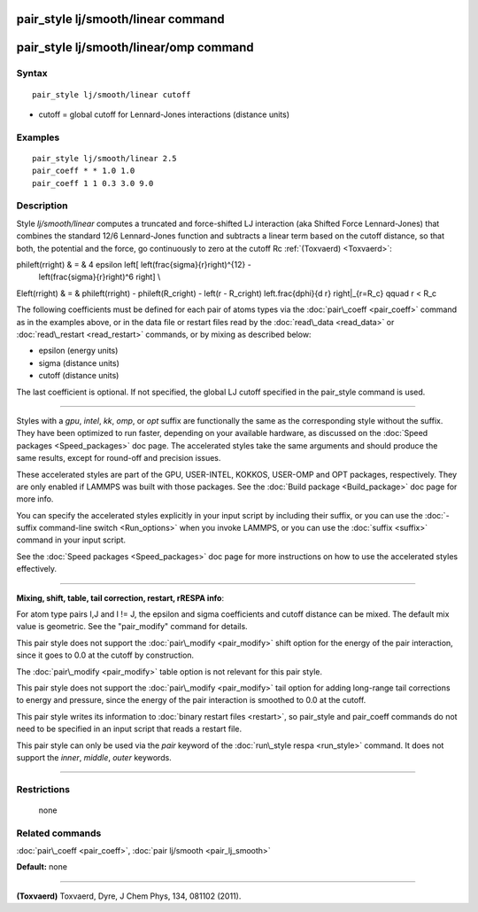 .. index:: pair\_style lj/smooth/linear

pair\_style lj/smooth/linear command
====================================

pair\_style lj/smooth/linear/omp command
========================================

Syntax
""""""


.. parsed-literal::

   pair_style lj/smooth/linear cutoff

* cutoff = global cutoff for Lennard-Jones interactions (distance units)

Examples
""""""""


.. parsed-literal::

   pair_style lj/smooth/linear 2.5
   pair_coeff \* \* 1.0 1.0
   pair_coeff 1 1 0.3 3.0 9.0

Description
"""""""""""

Style *lj/smooth/linear* computes a truncated and force-shifted LJ
interaction (aka Shifted Force Lennard-Jones) that combines the
standard 12/6 Lennard-Jones function and subtracts a linear term based
on the cutoff distance, so that both, the potential and the force, go
continuously to zero at the cutoff Rc :ref:`(Toxvaerd) <Toxvaerd>`:

.. math::

\phi\left(r\right) & = & 4 \epsilon \left[ \left(\frac{\sigma}{r}\right)^{12} - 
                       \left(\frac{\sigma}{r}\right)^6 \right] \\
E\left(r\right) & = & \phi\left(r\right)  - \phi\left(R_c\right) - \left(r - R_c\right) \left.\frac{d\phi}{d r} \right|_{r=R_c}       \qquad r < R_c 


The following coefficients must be defined for each pair of atoms
types via the :doc:`pair\_coeff <pair_coeff>` command as in the examples
above, or in the data file or restart files read by the
:doc:`read\_data <read_data>` or :doc:`read\_restart <read_restart>`
commands, or by mixing as described below:

* epsilon (energy units)
* sigma (distance units)
* cutoff (distance units)

The last coefficient is optional. If not specified, the global
LJ cutoff specified in the pair\_style command is used.


----------


Styles with a *gpu*\ , *intel*\ , *kk*\ , *omp*\ , or *opt* suffix are
functionally the same as the corresponding style without the suffix.
They have been optimized to run faster, depending on your available
hardware, as discussed on the :doc:`Speed packages <Speed_packages>` doc
page.  The accelerated styles take the same arguments and should
produce the same results, except for round-off and precision issues.

These accelerated styles are part of the GPU, USER-INTEL, KOKKOS,
USER-OMP and OPT packages, respectively.  They are only enabled if
LAMMPS was built with those packages.  See the :doc:`Build package <Build_package>` doc page for more info.

You can specify the accelerated styles explicitly in your input script
by including their suffix, or you can use the :doc:`-suffix command-line switch <Run_options>` when you invoke LAMMPS, or you can use the
:doc:`suffix <suffix>` command in your input script.

See the :doc:`Speed packages <Speed_packages>` doc page for more
instructions on how to use the accelerated styles effectively.


----------


**Mixing, shift, table, tail correction, restart, rRESPA info**\ :

For atom type pairs I,J and I != J, the epsilon and sigma coefficients
and cutoff distance can be mixed. The default mix value is geometric.
See the "pair\_modify" command for details.

This pair style does not support the :doc:`pair\_modify <pair_modify>`
shift option for the energy of the pair interaction, since it goes
to 0.0 at the cutoff by construction.

The :doc:`pair\_modify <pair_modify>` table option is not relevant
for this pair style.

This pair style does not support the :doc:`pair\_modify <pair_modify>`
tail option for adding long-range tail corrections to energy and
pressure, since the energy of the pair interaction is smoothed to 0.0
at the cutoff.

This pair style writes its information to :doc:`binary restart files <restart>`, so pair\_style and pair\_coeff commands do not need
to be specified in an input script that reads a restart file.

This pair style can only be used via the *pair* keyword of the
:doc:`run\_style respa <run_style>` command.  It does not support the
*inner*\ , *middle*\ , *outer* keywords.


----------


Restrictions
""""""""""""
 none

Related commands
""""""""""""""""

:doc:`pair\_coeff <pair_coeff>`, :doc:`pair lj/smooth <pair_lj_smooth>`

**Default:** none


----------


.. _Toxvaerd:



**(Toxvaerd)** Toxvaerd, Dyre, J Chem Phys, 134, 081102 (2011).


.. _lws: http://lammps.sandia.gov
.. _ld: Manual.html
.. _lc: Commands_all.html
